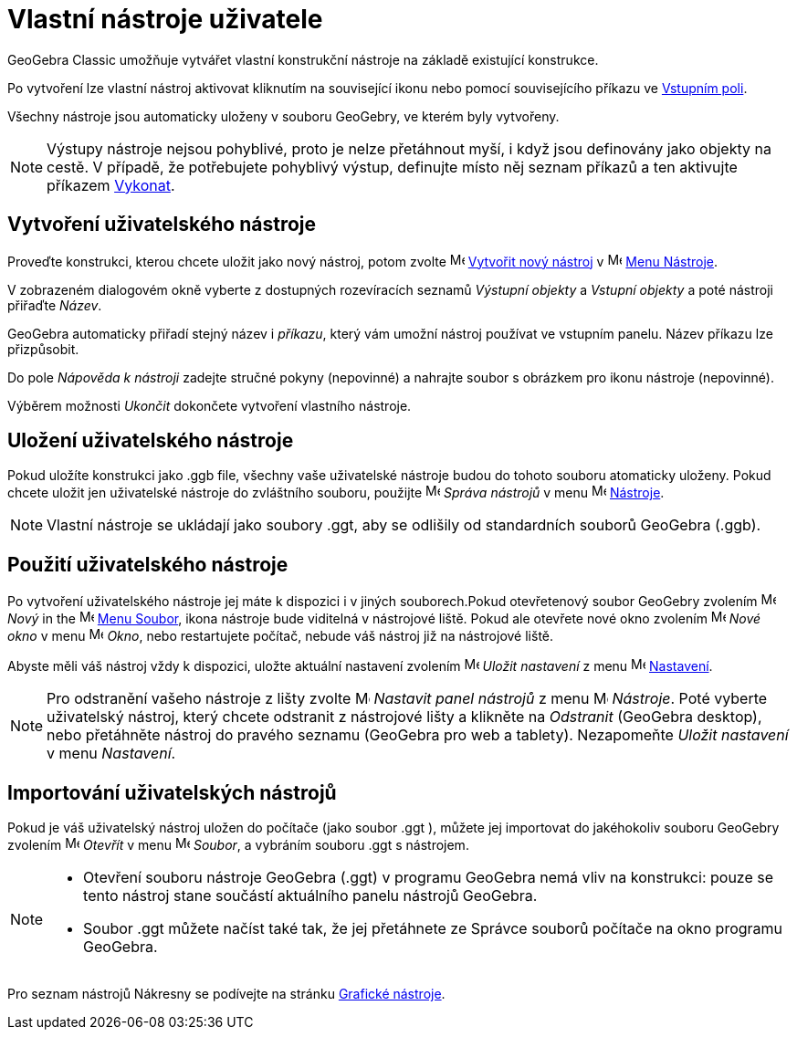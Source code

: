 = Vlastní nástroje uživatele
:page-en: tools/Custom_Tools
ifdef::env-github[:imagesdir: /cs/modules/ROOT/assets/images]


GeoGebra Classic umožňuje vytvářet vlastní konstrukční nástroje na základě existující konstrukce. 

Po vytvoření lze vlastní nástroj aktivovat kliknutím na související ikonu nebo pomocí souvisejícího příkazu ve xref:/Vstupní_pole.adoc[Vstupním poli].

Všechny nástroje jsou automaticky uloženy v souboru GeoGebry, ve kterém byly vytvořeny.


[NOTE]
====

Výstupy nástroje nejsou pohyblivé, proto je nelze přetáhnout myší, i když jsou definovány jako objekty
na cestě. V případě, že potřebujete pohyblivý výstup, definujte místo něj seznam příkazů a ten aktivujte  příkazem
xref:/commands/Vykonat.adoc[Vykonat].

====

== Vytvoření uživatelského nástroje

Proveďte konstrukci, kterou chcete uložit jako nový nástroj, potom zvolte image:16px-Menu-tools-new.svg.png[Menu-tools-new.svg,width=16,height=16]
xref:/Tvorba_Nástroje.adoc[Vytvořit nový nástroj] v image:16px-Menu-tools.svg.png[Menu-tools.svg,width=16,height=16]
xref:/tools/Menu_Nástroje.adoc[Menu Nástroje].

V zobrazeném dialogovém okně vyberte z dostupných rozevíracích seznamů _Výstupní objekty_ a _Vstupní objekty_ a poté nástroji přiřaďte _Název_.

GeoGebra automaticky přiřadí stejný název i _příkazu_, který vám umožní nástroj používat ve vstupním panelu. Název příkazu lze přizpůsobit.

Do pole _Nápověda k nástroji_ zadejte stručné pokyny (nepovinné) a nahrajte soubor s obrázkem pro ikonu nástroje (nepovinné).

Výběrem možnosti _Ukončit_ dokončete vytvoření vlastního nástroje.

== Uložení uživatelského nástroje

Pokud uložíte konstrukci jako .ggb file, všechny vaše uživatelské nástroje budou do tohoto souboru atomaticky uloženy. Pokud chcete uložit jen uživatelské nástroje do zvláštního souboru, použijte
 image:16px-Menu-tools.svg.png[Menu-tools.svg,width=16,height=16] _Správa nástrojů_ v menu
image:16px-Menu-tools.svg.png[Menu-tools.svg,width=16,height=16] xref:/tools/Menu_Nástroje.adoc[Nástroje].

[NOTE]
====

Vlastní nástroje se ukládají jako soubory .ggt, aby se odlišily od standardních souborů GeoGebra (.ggb).

====

== Použití uživatelského nástroje

Po vytvoření uživatelského nástroje jej máte k dispozici i v jiných souborech.Pokud otevřetenový soubor GeoGebry zvolením image:16px-Menu-file-new.svg.png[Menu-file-new.svg,width=16,height=16]
_Nový_ in the image:16px-Menu-file.svg.png[Menu-file.svg,width=16,height=16] xref:/Menu_Soubor.adoc[Menu Soubor], ikona nástroje bude viditelná v nástrojové liště. Pokud ale otevřete nové okno zvolením image:Menu_New.png[Menu New.png,width=16,height=16] _Nové okno_ v menu
image:16px-Menu-file.svg.png[Menu-file.svg,width=16,height=16] _Okno_, nebo restartujete počítač, nebude váš nástroj již na nástrojové liště.

Abyste měli váš nástroj vždy k dispozici, uložte aktuální nastavení zvolením
image:16px-Menu-file-save.svg.png[Menu-file-save.svg,width=16,height=16] _Uložit nastavení_ z menu
image:16px-Menu-options.svg.png[Menu-options.svg,width=16,height=16] xref:/Menu_Nastavení.adoc[Nastavení].

[NOTE]
====

Pro odstranění vašeho nástroje z lišty zvolte image:16px-Menu-tools-customize.svg.png[Menu-tools-customize.svg,width=16,height=16] _Nastavit panel nástrojů_ z menu
image:16px-Menu-tools.svg.png[Menu-tools.svg,width=16,height=16] _Nástroje_. Poté vyberte uživatelský nástroj, který chcete odstranit z nástrojové lišty a klikněte na _Odstranit_ (GeoGebra desktop), nebo přetáhněte nástroj do pravého seznamu (GeoGebra pro web a tablety). Nezapomeňte _Uložit nastavení_ v menu _Nastavení_.

====

== Importování uživatelských nástrojů

Pokud je váš uživatelský nástroj uložen do počítače (jako soubor .ggt ), můžete jej importovat do jakéhokoliv souboru GeoGebry zvolením image:16px-Menu-file-open.svg.png[Menu-file-open.svg,width=16,height=16] _Otevřít_ v menu
image:16px-Menu-file.svg.png[Menu-file.svg,width=16,height=16] _Soubor_, a vybráním souboru .ggt s nástrojem.

[NOTE]
====

* Otevření souboru nástroje GeoGebra (.ggt) v programu GeoGebra nemá vliv na konstrukci: pouze se tento nástroj stane součástí
aktuálního panelu nástrojů GeoGebra.
* Soubor .ggt můžete načíst také tak, že jej přetáhnete ze Správce souborů počítače na okno programu GeoGebra.

====


Pro seznam nástrojů Nákresny se podívejte na stránku xref:/tools/Grafické_nástroje.adoc[Grafické nástroje].
